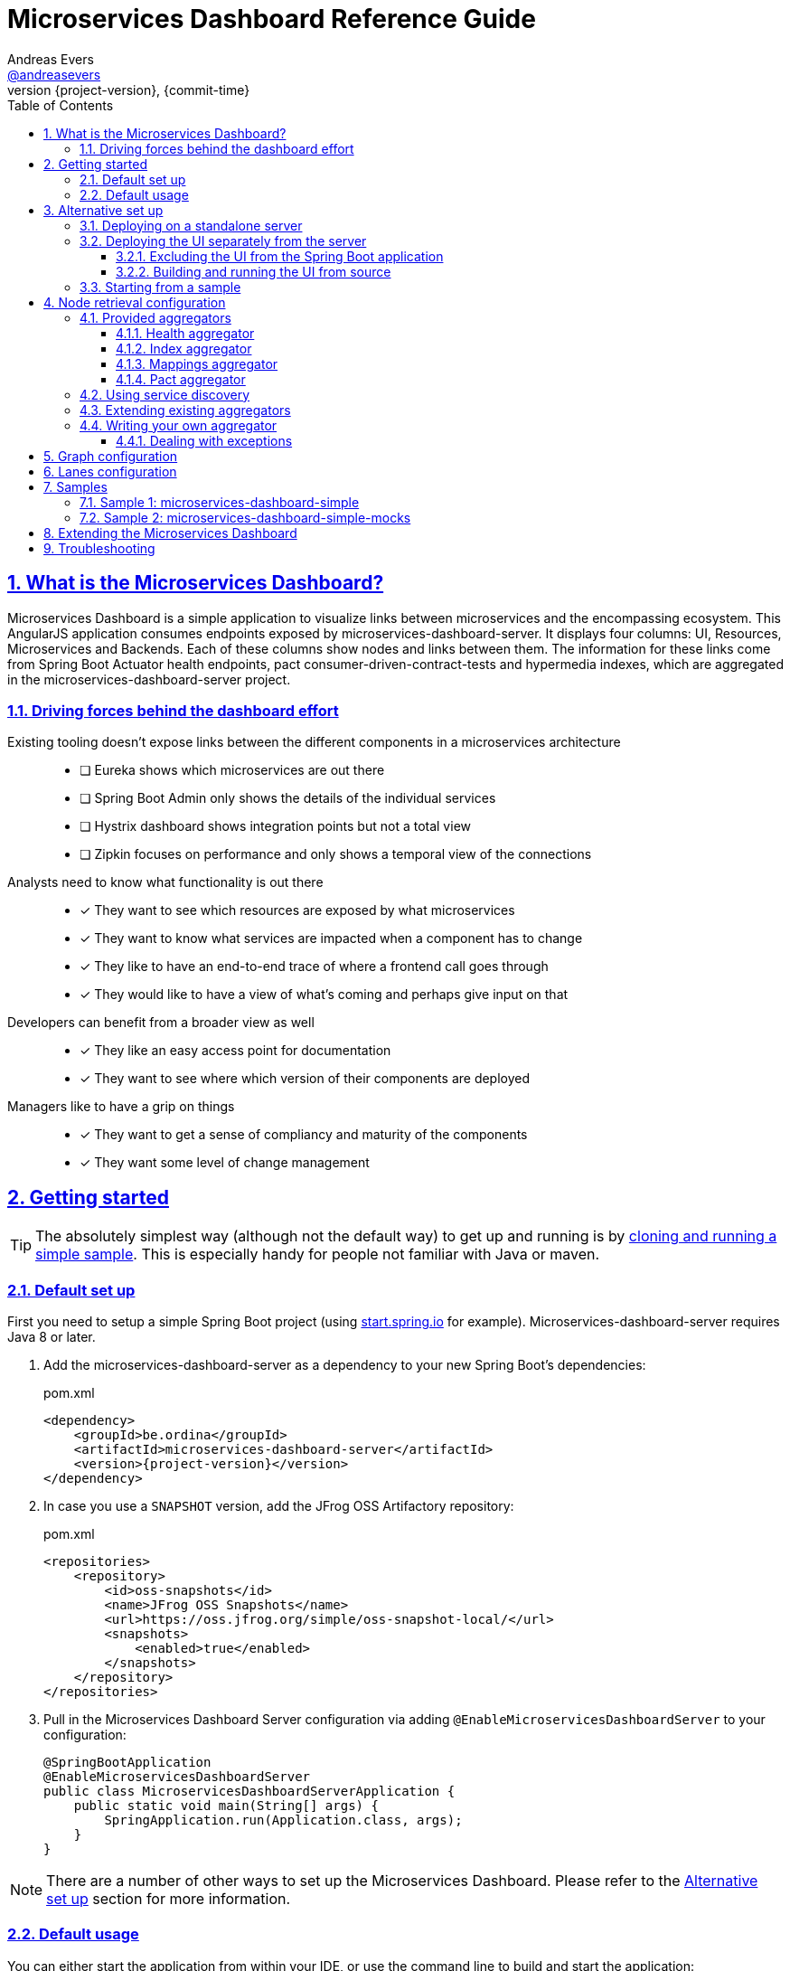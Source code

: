 = Microservices Dashboard Reference Guide =
Andreas Evers <https://twitter.com/andreasevers[@andreasevers]>
:revnumber: {project-version}
:revdate: {commit-time}
:toc: left
:toclevels: 3
:doctype: book
:sectanchors:
:sectlinks:
:sectnums:
:icons: font
:hide-uri-scheme:
:last-update-label!:

== What is the Microservices Dashboard? ==

Microservices Dashboard is a simple application to visualize links between microservices and the encompassing ecosystem. This AngularJS application consumes endpoints exposed by microservices-dashboard-server. It displays four columns: UI, Resources, Microservices and Backends. Each of these columns show nodes and links between them. The information for these links come from Spring Boot Actuator health endpoints, pact consumer-driven-contract-tests and hypermedia indexes, which are aggregated in the microservices-dashboard-server project.

=== Driving forces behind the dashboard effort ===

Existing tooling doesn’t expose links between the different components in a microservices architecture::
- [ ] Eureka shows which microservices are out there
- [ ] Spring Boot Admin only shows the details of the individual services
- [ ] Hystrix dashboard shows integration points but not a total view
- [ ] Zipkin focuses on performance and only shows a temporal view of the connections

Analysts need to know what functionality is out there::
- [*] They want to see which resources are exposed by what microservices
- [*] They want to know what services are impacted when a component has to change
- [*] They like to have an end-to-end trace of where a frontend call goes through
- [*] They would like to have a view of what’s coming and perhaps give input on that

Developers can benefit from a broader view as well::
- [*] They like an easy access point for documentation
- [*] They want to see where which version of their components are deployed

Managers like to have a grip on things::
- [*] They want to get a sense of compliancy and maturity of the components
- [*] They want some level of change management


[[getting-started]]
== Getting started ==

TIP: The absolutely simplest way (although not the default way) to get up and running is by <<starting-from-sample,cloning and running a simple sample>>. This is especially handy for people not familiar with Java or maven.

[[default-set-up]]
=== Default set up ===

First you need to setup a simple Spring Boot project (using http://start.spring.io for example).
Microservices-dashboard-server requires Java 8 or later.

. Add the microservices-dashboard-server as a dependency to your new Spring Boot's dependencies:
+
[source,xml,subs="verbatim,attributes"]
.pom.xml
----
<dependency>
    <groupId>be.ordina</groupId>
    <artifactId>microservices-dashboard-server</artifactId>
    <version>{project-version}</version>
</dependency>
----

. In case you use a `SNAPSHOT` version, add the JFrog OSS Artifactory repository:
+
[source,xml,subs="verbatim,attributes"]
.pom.xml
----
<repositories>
    <repository>
        <id>oss-snapshots</id>
        <name>JFrog OSS Snapshots</name>
        <url>https://oss.jfrog.org/simple/oss-snapshot-local/</url>
        <snapshots>
            <enabled>true</enabled>
        </snapshots>
    </repository>
</repositories>
----

. Pull in the Microservices Dashboard Server configuration via adding `@EnableMicroservicesDashboardServer` to your configuration:
+
[source,java]
----
@SpringBootApplication
@EnableMicroservicesDashboardServer
public class MicroservicesDashboardServerApplication {
    public static void main(String[] args) {
        SpringApplication.run(Application.class, args);
    }
}
----

NOTE: There are a number of other ways to set up the Microservices Dashboard. Please refer to the <<alternative-set-up,Alternative set up>> section for more information.

[[default-usage]]
=== Default usage ===

You can either start the application from within your IDE, or use the command line to build and start the application:

[source,shell,subs="verbatim,attributes"]
.Using the embedded maven wrapper
----
$ mvnw spring-boot:run
----

[source,shell,subs="verbatim,attributes"]
.Using your own maven installation
----
$ mvn spring-boot:run
----

If successful, you should see the following output in the log:

> o.s.b.c.e.t.TomcatEmbeddedServletContainer Tomcat started on port(s): 8080 (http)

You should now be able to view the empty dashboard at `http://localhost:8080`.

You can now configure integrations with your ecosystem to start aggregating node information.
More details on how to do this can be found at the <<aggregation-configuration,Node retrieval configuration>> section.

[[alternative-set-up]]
== Alternative set up ==

[[deploying-on-standalone-server]]
=== Deploying on a standalone server ===

If you want to setup the Microservices Dashboard via war-deployment in a servlet-container, please have a look at the http://docs.spring.io/spring-boot/docs/current/reference/htmlsingle/#build-tool-plugins-maven-packaging[reference documentation of Spring Boot].

A sample project will be created soon to illustrate this, tracked through this https://github.com/ordina-jworks/microservices-dashboard-server/issues/25[issue].

[[deploying-ui-separately]]
=== Deploying the UI separately from the server ===

The microservices-dashboard consists of two components: the UI and the server.
The UI is located under the https://github.com/ordina-jworks/microservices-dashboard[microservices-dashboard repository], while the server is located under the https://github.com/ordina-jworks/microservices-dashboard-server[microservices-dashboard-server repository].
These two components can either be packaged and deployed together as a single Spring Boot application (as explained in the <<default-set-up,Default set up>> section), or separately as a NodeJS application and a Spring Boot application. +
In case of the former, the UI is served from the embedded Tomcat or Jetty inside the Spring Boot application. +
In case of the latter, the UI is ran separately on a NodeJS server, while the Spring Boot application simply exposes the JSON API.

TIP: Deploying the UI separately from the server can be very useful when you want to extend or modify the UI application. Simply build the UI from source and deploy it. No need to package it within the server application first.

[[excluding-ui-from-server]]
==== Excluding the UI from the Spring Boot application ====

When running the UI separately, ideally the Spring Boot server shouldn't serve the UI in this case.

[source,xml,subs="verbatim,attributes"]
.pom.xml
----
<dependency>
    <groupId>be.ordina</groupId>
    <artifactId>microservices-dashboard-server</artifactId>
    <version>{project-version}</version>
    <exclusions>
      <exclusion>
        <artifactId>microservices-dashboard-ui</artifactId>
        <groupId>be.ordina</groupId>
       </exclusion>
    </exclusions>
</dependency>
----

[[building-ui-from-source]]
==== Building and running the UI from source ====

. First a basic build should be done:
+
[source,Shell,subs="verbatim,attributes"]
----
$ npm install
----

. Then bower dependencies should be installed:
+
[source,shell,subs="verbatim,attributes"]
----
$ bower install
----

. Use gulp to serve the resources using the configuration file:
+
[source,shell,subs="verbatim,attributes"]
----
$ gulp serve:conf
----

IMPORTANT: The Microservices Dashboard server needs to be started to get any data in the dashboard.

[[starting-from-sample]]
=== Starting from a sample ===

Starting from a sample application is an easy and quick way to get up and running, without having to write any code yourself.
This can be particulary useful for people not familiar with Java and who simply want to configure and run the application without any custom extensions.

TIP: There are other samples available as well. See the <<samples,Samples>> section for more information on what they contain.

[[starting-from-sample-set-up]]

. The first step is to clone the Git repository:
+
[source,shell,subs="verbatim,attributes"]
----
git clone https://github.com/ordina-jworks/microservices-dashboard-server
----

. Once the clone is complete, you're ready to get the service up and running:
+
[source,shell,subs="verbatim,attributes"]
----
cd microservices-dashboard-server/samples/microservices-dashboard-simple
./mvnw spring-boot:run
----

[[aggregation-configuration]]
== Node retrieval configuration ==

Nodes are retrieved by node aggregators.
Each of these aggregators calls certain resources which expose information that can be mapped to nodes.
These nodes are then shown on the dashboard in one of the four columns.
You can simply use the default aggregators and configure your ecosystem as we have intended it to be configured, or you can extend or override them.
You can even write your own aggregators for resources we haven't covered yet.
Configuring the existing aggregators is explained below.
If you wish to extend or override an aggregator, have a look at <<aggregation-extending,Extending existing aggregators>>.
And finally writing your own aggregator is covered in the <<aggregation-writing-your-own, Writing your own aggregator>> section.

[[aggregation-provided]]
=== Provided aggregators ===

Currently four aggregators are provided out-of-the-box:

* Health aggregator _(requires service discovery)_
* Index aggregator _(requires service discovery)_
* Mappings aggregator _(requires service discovery)_
* Pact aggregator _(requires pact broker)_

[WARNING]
====
Every aggregator has a set of properties available which can easily be changed in `application.yml` or `application.properties` in your Spring Boot application.
Setting maps and lists in properties is less straightforward.

Configuring a map can be done as follows:
[source,yaml,subs="verbatim,attributes"]
.Using yaml
----
msdashboard.health.requestHeaders:
  headername1: headervalue1
  headername2: headervalue2
----
[source,properties,subs="verbatim,attributes"]
.Using properties
----
msdashboard.health.requestHeaders.headername1=headervalue1
msdashboard.health.requestHeaders.headername2=headervalue2
----
Configuring a list can be done as follows:
[source,yaml,subs="verbatim,attributes"]
.Using yaml
----
msdashboard.health.filteredServices:
  - hystrix
  - diskSpace
----
[source,properties,subs="verbatim,attributes"]
.Using properties
----
msdashboard.health.filteredServices[0]=hystrix
msdashboard.health.filteredServices[1]=diskSpace
----
====

[[aggregation-health]]
==== Health aggregator ====

The health aggregator retrieves and aggregates nodes from health information exposed by http://docs.spring.io/spring-boot/docs/current-SNAPSHOT/reference/htmlsingle/#production-ready[Spring Boot's Actuator].

===== Prerequisites =====

This aggregator uses service discovery to find available services.
More details on using service discovery is covered in section <<aggregation-service-discovery,Using service discovery>>.

In case Spring Boot is not used in a microservice you would like to retrieve health information of, your service must comply to the health format exposed by Spring Boot under the `/health` endpoint.

[source,json,subs="verbatim,attributes"]
.Example of a health response
----
{
  "status": "UP",
  "foo": "bar",
  "serviceWhichThisServiceCalls": {
    "status": "UNKNOWN",
    "type": "SOAP",
    "group": "SVCGROUP"
  },
  "anotherServiceWhichThisServiceCalls": {
    "status": "DOWN",
    "type": "REST",
    "group": "SVCGROUP",
    "foo": "bar"
  }
}
----

The only required field is `status`.
Any field which isn't an array, is added to the details of the current node.

TIP: The Spring Boot `/health` endpoint is part of its Actuator functionality.
A detailed description of its purpose and characteristics can be found in the http://docs.spring.io/spring-boot/docs/current-SNAPSHOT/reference/htmlsingle/#production-ready[reference documentation].

===== Aggregation =====

For each service returned from the service discovery, a top level node is created.
For each nested entity found in the response of each health response, a node is created and being linked from the top level node. 

.Health aggregator configuration options
|===
| Property name |Description |Default value

| msdashboard.health.requestHeaders
| Map of request header keys and values used for calling the services' health endpoint.
| 

| msdashboard.health.filteredServices
| List of names of services which should be ignored during health aggregation.
| hystrix, diskSpace, configServer, discovery
|===

[[aggregation-index]]
==== Index aggregator ====

The index aggregator retrieves and aggregates nodes from custom index endpoints implementing hypermedia.
Currently only HAL is supported as mediatype.
See http://projects.spring.io/spring-hateoas/[Spring HATEOAS] to easily implement said endpoints.

===== Prerequisites =====

This aggregator uses service discovery to find available services.
More details on using service discovery is covered in section <<aggregation-service-discovery,Using service discovery>>.

Your service must comply to the HAL format and expose an index under the root (`/`) endpoint.

[source,json,subs="verbatim,attributes"]
.Example of an index response
----
{
  "_links": {
    "svc1:svc1rsc1": {
        "href": "http://host0015.local:8301/svc1rsc1",
        "templated": true
    },
    "svc1:svc1rsc2": {
        "href": "http://host0015.local:8301/svc1rsc2",
        "templated": true
    }
  }
}
----

===== Aggregation =====

For each service returned from the service discovery, a top level node is created.
For each unfiltered link found in the response of each index response, a node is created and being linked from the top level node. 

.Index aggregator configuration options
|===
| Property name |Description |Default value

| msdashboard.index.enabled
| Index aggregator is enabled
| false

| msdashboard.index.requestHeaders
| Map of request header keys and values used for calling the services' mappings endpoint.
| 

| msdashboard.index.filteredServices
| List of names of services which should be ignored during index aggregation.
| hystrix, diskSpace, configServer, discovery
|===

[[aggregation-mappings]]
==== Mappings aggregator ====

The mappings aggregator retrieves and aggregates nodes from mappings information exposed by http://docs.spring.io/spring-boot/docs/current-SNAPSHOT/reference/htmlsingle/#production-ready[Spring Boot's Actuator].

===== Prerequisites =====

This aggregator uses service discovery to find available services.
More details on using service discovery is covered in section <<aggregation-service-discovery,Using service discovery>>.

In case Spring Boot is not used in a microservice you would like to retrieve mappings of, your service must comply to the mappings format exposed by Spring Boot under the `/mappings` endpoint.

[source,json,subs="verbatim,attributes"]
.Example of a mappings response
----
{
  "{[/endpoint1],methods=[GET],produces=[application/json]}" : {
    "bean" : "requestMappingHandlerMapping",
    "method" : "public java.util.Date be.ordina.controllers.Endpoint1Controller.retrieveDate(java.util.Date)"
  },
  "{[/endpoint2],methods=[GET, POST]}" : {
    "bean" : "requestMappingHandlerMapping",
    "method" : "public void be.ordina.controllers.Endpoint2Controller.createInformation(be.ordina.model.Information)"
  }
}
----

The only required segment is the endpoint in the key.
The endpoint should be relative (starting with a slash), between brackets and part of an array wrapped in quotes.
The smallest accepted mapping key is the following:
`"{[/]}"`.
Consequentially, the smallest accepted mapping response is the following: `{"{[/]}" : {}}`.

Any endpoint with a method signature containing `org.springframework` will be ignored.

TIP: The Spring Boot `/health` endpoint is part of its Actuator functionality.
A detailed description of its purpose and characteristics can be found in the http://docs.spring.io/spring-boot/docs/current-SNAPSHOT/reference/htmlsingle/#production-ready[reference documentation].

===== Aggregation =====

For each service returned from the service discovery, a top level node is created.
For each unfiltered mapping found in the response of each mappings response, a node is created and being linked to the top level node. 

.Mappings aggregator configuration options
|===
| Property name |Description |Default value

| msdashboard.mappings.enabled
| Mappings aggregator is enabled
| true

| msdashboard.mappings.requestHeaders
| Map of request header keys and values used for calling the services' mappings endpoint.
| 

| msdashboard.mappings.filteredServices
| List of names of services which should be ignored during health aggregation.
| hystrix, diskSpace, configServer, discovery
|===

[[aggregation-pact]]
==== Pact aggregator ====

The pacts aggregator retrieves and aggregates nodes from information exposed by the https://github.com/bethesque/pact_broker[Pact broker].
The broker holds contracts between producers and consumers which describe their interactions.

===== Prerequisites =====

The Pact broker should expose a JSON resource containing links to the latest pacts.
Out of this response, we extract all the links to the pacts with the following default jsonPath:
```jsonpath
$.pacts[*]._links.self[0].href
```
NOTE: You can change many of these settings by using the properties.
See below for the available properties and their default values.

Once the links to the pacts are retrieved, each pact will be called and processed.
Please refer to the https://github.com/realestate-com-au/pact[Pact] documentation for in-depth details on what Pact contracts should look like.

We expect only a couple fields to be present:

```jsonpath
$.interactions[*].request.path
$.provider.name
$.consumer.name
```

===== Aggregation =====

For each interaction found in each contract returned by the pact broker, nodes and links are being created for its consumer and producer.

.Pact aggregator configuration options
|===
| Property name |Description |Default value

| msdashboard.pact.requestHeaders
| Map of request header keys and values used for calling the services' mappings endpoint.
| 

| msdashboard.pact.filteredServices
| List of names of services which should be ignored during health aggregation.
| hystrix, diskSpace, configServer, discovery

| pact-broker.url
| The url to the pact broker.
| http://localhost:8089

| pact-broker.latest-url
| The relative url to the list of pacts.
| /pacts/latest

| pact-broker.self-href-jsonPath
| The jsonPath to retrieve the links to the individual pact contracts.
| $.pacts[*]._links.self[0].href
|===

[[aggregation-service-discovery]]
=== Using service discovery ===

We are using the `org.springframework.cloud.client.discovery.DiscoveryClient` abstraction, which means that we support any implementation of said interface.
At the time of writing Eureka, Zookeeper and Consul.io are supported, although the Spring Cloud team might add more at any moment.

[[aggregation-extending]]
=== Extending existing aggregators ===

More information will be added as soon as possible.

[[aggregation-writing-your-own]]
=== Writing your own aggregator ===

When writing your own aggregator, it is important to understand how http://reactivex.io/[ReactiveX] works.
We use observables from https://github.com/ReactiveX/RxJava[RxJava] in order to make optimal use of the system resources the microservices-dashboard-server runs on.

The `NodeAggregator` https://github.com/ordina-jworks/microservices-dashboard-server/blob/master/microservices-dashboard-server/src/main/java/be/ordina/msdashboard/aggregators/NodeAggregator.java[interface] exposes a single method:
```java
Observable<Node> aggregateNodes();
```
The easiest way to conform to this interface is to implement whichever logic you like, and in the end map the result to an observable as such:
```java
return Observable.from(nodes);
```
While this may be the easiest way to implement an aggregator, it probably isn't the most optimized way.
Better would be to embrace observables from the start by using for instance https://github.com/ReactiveX/RxNetty[RxNetty] when you're calling external resources to fetch node information.
You can find examples in the existing out-of-the-box aggregators, and you can reuse the useful `NettyServiceCaller` https://github.com/ordina-jworks/microservices-dashboard-server/blob/master/microservices-dashboard-server/src/main/java/be/ordina/msdashboard/aggregators/NettyServiceCaller.java[class] to work with observables from the source.

==== Dealing with exceptions ====

When errors occur during the treatment of an observable, its default behaviour is to terminate the emission of more information.
While this might be desirable when reading a continuous stream of information, in our experience it often doesn't really match with our use case.

Retrying the observable could seem the right course of action, if it wouldn't be for the fact that on retry the observable starts emitting information from the start.
In other words, in case your observable emitting ten nodes, throws an exception on the fifth node, retrying will re-emit node one until five where it will terminate for the same exception again.

The solution to this problem is turning the observable into a hot observable with autoconnection of the first subscriber:
```java
RxNetty.createHttpRequest(request)
                .publish()
                .autoConnect()
```
Or similarly:
```java
Observable.from(discoveryClient.getServices())
                .subscribeOn(Schedulers.io())
                .publish()
                .autoConnect()
```

[[graph-configuration]]
== Graph configuration ==

[[graph-configuration-lanes]]
== Lanes configuration ==

Currently we support 4 types of lane, based on the results the aggregators return.

- UI
- Resources
- Microservices
- Backends

The last lane constains all the nodes that don't belong to the previous 3.
To change the label in the JSON output, you just need  to rename the corresponding property.

.Lane configuration options
|===
| Property name |Default value

| msdashboard.graph.ui
| UI

| msdashboard.graph.resources
| Resources

| msdashboard.graph.microservices
| Microservices

| msdashboard.graph.backends
| Backends
|===


[[samples]]
== Samples ==

In case you simply want to get started with the Microservices Dashboard, you can use a sample to get up an running quickly.
The basics - including getting them up and running - are described in the <<starting-from-sample,Starting from a sample>> section.

Currently two working samples are available: simple and simple-mocks.

[[samples-simple]]
=== Sample 1: microservices-dashboard-simple ===
The simple sample is a great way to get up and running quickly without any mocks.
You can use this as a base for your own version of the microservices-dashboard.

[[samples-simple-mocks]]
=== Sample 2: microservices-dashboard-simple-mocks ===
This sample builds on top of the simple sample, with mocks enabled.

Currently it contains mocks for indexes, healths and pacts.

[[extending]]
== Extending the Microservices Dashboard ==

First have a look at the properties exposed by the server application for easy configuration.
If properties won't suffice, almost every bean of the Microservices Dashboard can be overridden by its conditional nature.
Simply create a bean of the same type and/or name and add your own logic to it.

More information will be added as soon as possible.

[[troubleshooting]]
== Troubleshooting ==

For remote debugging, run the following command:

```bash
$ mvnw install
$ java -jar -Xdebug -Xrunjdwp:transport=dt_socket,server=y,suspend=y,address=5005 target/*.jar
```

To enable Spring debug logging, add ```--debug``` to the command.

Make sure to use actuator endpoints such as ```/autoconfig``` and ```/beans``` for validating the right beans have been loaded.
